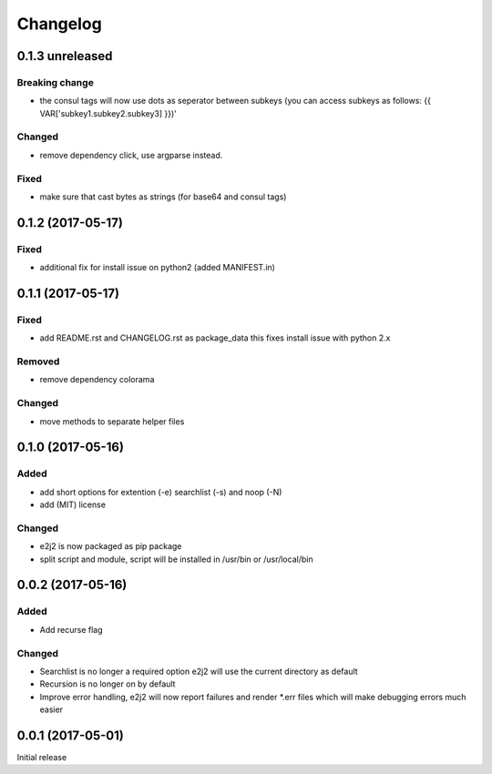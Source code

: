 Changelog
=========

0.1.3 unreleased
----------------

Breaking change
~~~~~~~~~~~~~~~

-  the consul tags will now use dots as seperator between subkeys (you
   can access subkeys as follows: {{ VAR['subkey1.subkey2.subkey3] }})'

Changed
~~~~~~~

-  remove dependency click, use argparse instead.

Fixed
~~~~~

-  make sure that cast bytes as strings (for base64 and consul tags)

0.1.2 (2017-05-17)
------------------

Fixed
~~~~~

-  additional fix for install issue on python2 (added MANIFEST.in)

0.1.1 (2017-05-17)
------------------

Fixed
~~~~~

-  add README.rst and CHANGELOG.rst as package\_data this fixes install
   issue with python 2.x

Removed
~~~~~~~

-  remove dependency colorama

Changed
~~~~~~~

-  move methods to separate helper files

0.1.0 (2017-05-16)
------------------

Added
~~~~~

-  add short options for extention (-e) searchlist (-s) and noop (-N)
-  add (MIT) license

Changed
~~~~~~~

-  e2j2 is now packaged as pip package
-  split script and module, script will be installed in /usr/bin or
   /usr/local/bin

0.0.2 (2017-05-16)
------------------

Added
~~~~~

-  Add recurse flag

Changed
~~~~~~~

-  Searchlist is no longer a required option e2j2 will use the current
   directory as default
-  Recursion is no longer on by default
-  Improve error handling, e2j2 will now report failures and render
   \*.err files which will make debugging errors much easier

0.0.1 (2017-05-01)
------------------

Initial release
